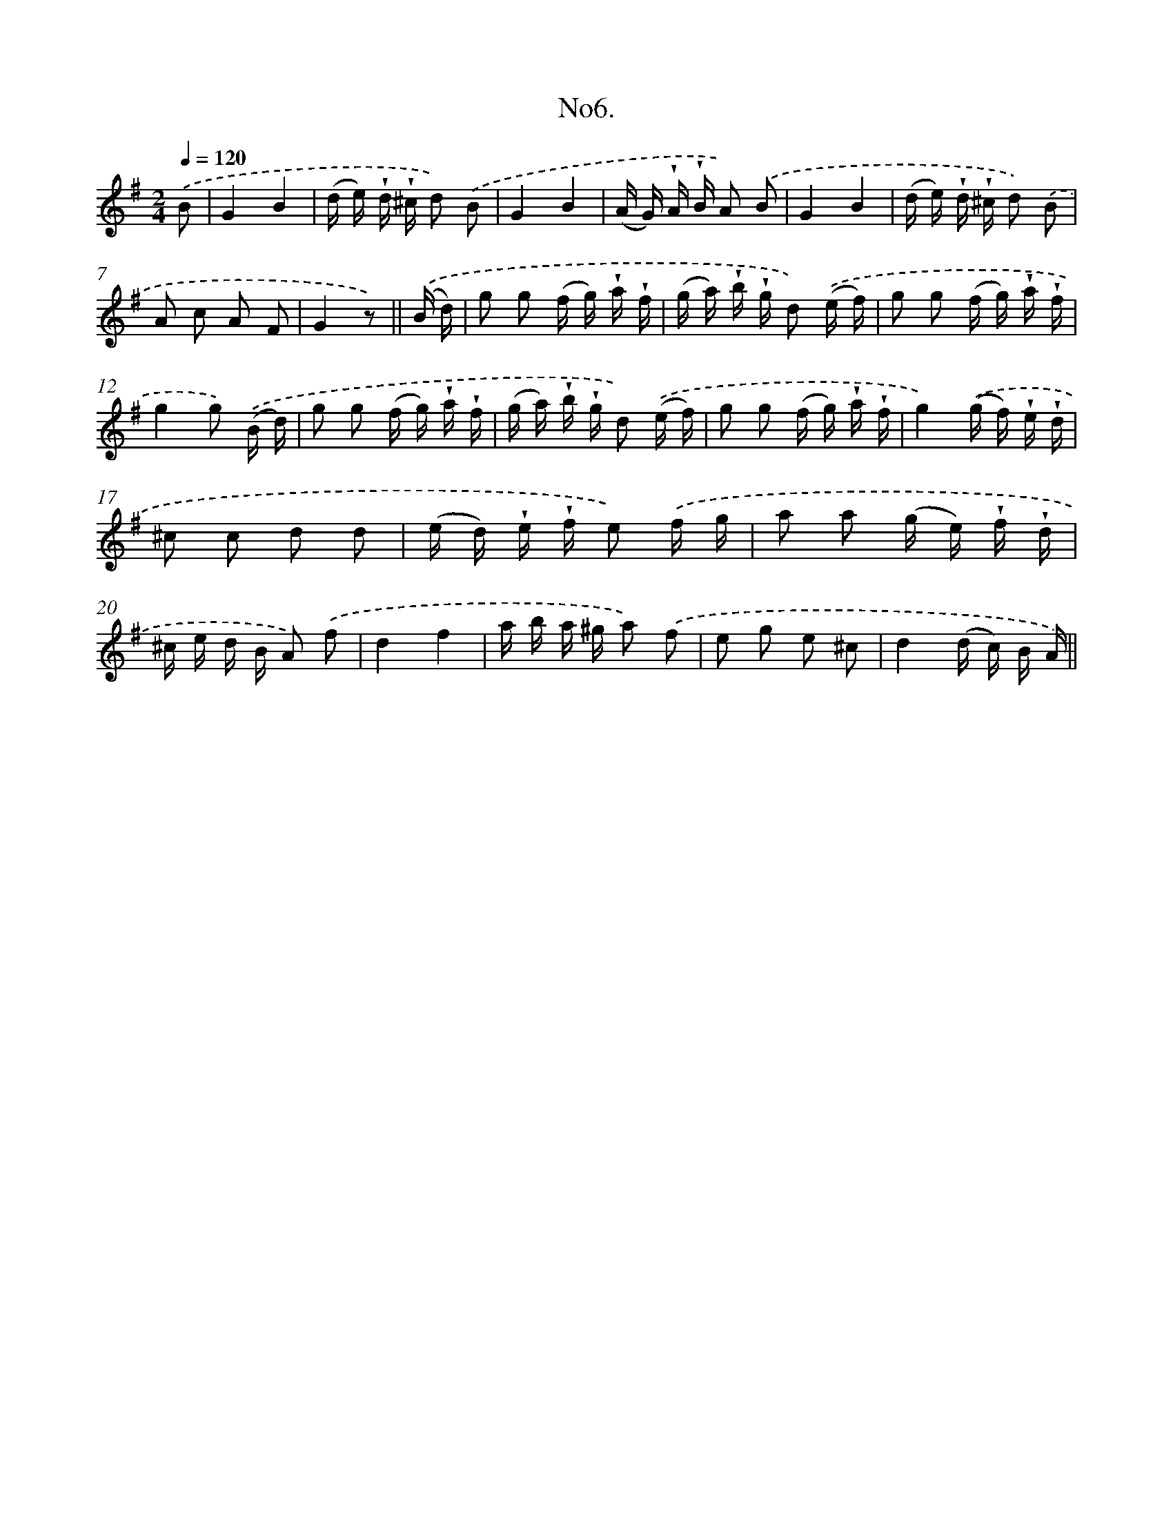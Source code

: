 X: 13708
T: No6.
%%abc-version 2.0
%%abcx-abcm2ps-target-version 5.9.1 (29 Sep 2008)
%%abc-creator hum2abc beta
%%abcx-conversion-date 2018/11/01 14:37:36
%%humdrum-veritas 2056548610
%%humdrum-veritas-data 424341985
%%continueall 1
%%barnumbers 0
L: 1/16
M: 2/4
Q: 1/4=120
K: G clef=treble
.('B2 [I:setbarnb 1]|
G4B4 |
(d e) !wedge!d !wedge!^c d2) .('B2 |
G4B4 |
(A G) !wedge!A !wedge!B A2) .('B2 |
G4B4 |
(d e) !wedge!d !wedge!^c d2) .('B2 |
A2 c2 A2 F2 |
G4z2) ||
.('(B d) [I:setbarnb 9]|
g2 g2 (f g) !wedge!a !wedge!f |
(g a) !wedge!b !wedge!g d2) .('(e f) |
g2 g2 (f g) !wedge!a !wedge!f |
g4g2) .('(B d) |
g2 g2 (f g) !wedge!a !wedge!f |
(g a) !wedge!b !wedge!g d2) .('(e f) |
g2 g2 (f g) !wedge!a !wedge!f |
g4).('(g f) !wedge!e !wedge!d |
^c2 c2 d2 d2 |
(e d) !wedge!e !wedge!f e2) .('f g |
a2 a2 (g e) !wedge!f !wedge!d |
^c e d B A2) .('f2 |
d4f4 |
a b a ^g a2) .('f2 |
e2 g2 e2 ^c2 |
d4(d c) B A) ||
